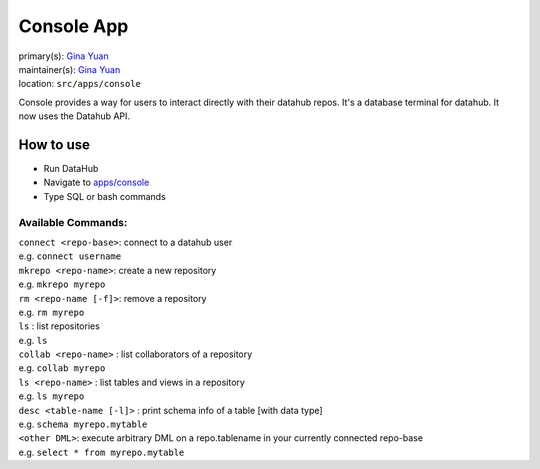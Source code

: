 .. _django-app-console:

Console App
***********
| primary(s):   `Gina Yuan <https://github.com/ygina>`_
| maintainer(s): `Gina Yuan <https://github.com/ygina>`_
| location: ``src/apps/console``

Console provides a way for users to interact directly with their datahub repos.
It's a database terminal for datahub. It now uses the Datahub API.

==========
How to use
==========
* Run DataHub
* Navigate to `apps\/console <apps/console>`_
* Type SQL or bash commands

-------------------
Available Commands: 
-------------------

| ``connect <repo-base>``: connect to a datahub user
| e.g. ``connect username``

| ``mkrepo <repo-name>``: create a new repository
| e.g. ``mkrepo myrepo``

| ``rm <repo-name [-f]>``: remove a repository
| e.g. ``rm myrepo``
        
| ``ls`` : list repositories
| e.g. ``ls``

| ``collab <repo-name>`` : list collaborators of a repository
| e.g. ``collab myrepo``

| ``ls <repo-name>`` : list tables and views in a repository
| e.g. ``ls myrepo``

| ``desc <table-name [-l]>`` : print schema info of a table [with data type]
| e.g. ``schema myrepo.mytable``

| ``<other DML>``: execute arbitrary DML on a repo.tablename in your currently connected repo-base
| e.g. ``select * from myrepo.mytable``